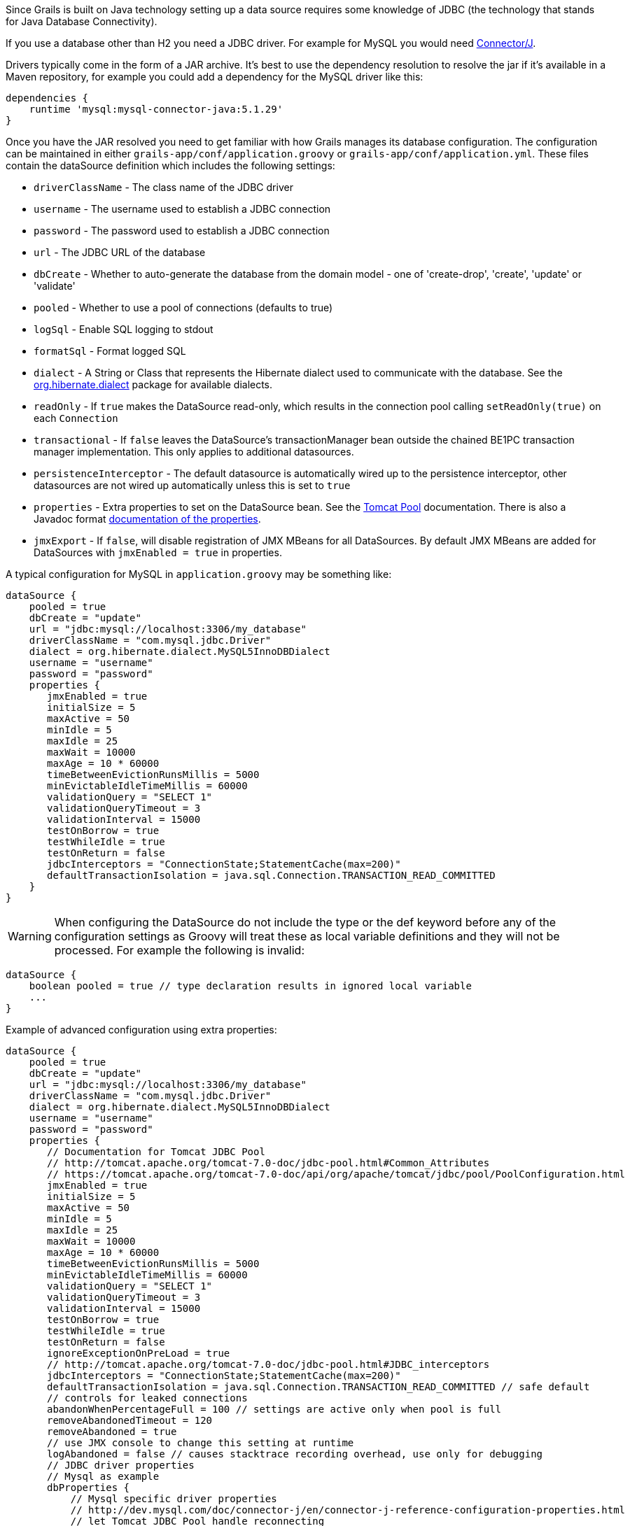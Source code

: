 Since Grails is built on Java technology setting up a data source requires some knowledge of JDBC (the technology that stands for Java Database Connectivity).

If you use a database other than H2 you need a JDBC driver. For example for MySQL you would need http://www.mysql.com/downloads/connector/j/[Connector/J].

Drivers typically come in the form of a JAR archive. It's best to use the dependency resolution to resolve the jar if it's available in a Maven repository, for example you could add a dependency for the MySQL driver like this:

[source,groovy]
----
dependencies {
    runtime 'mysql:mysql-connector-java:5.1.29'
}
----

Once you have the JAR resolved you need to get familiar with how Grails manages its database configuration. The configuration can be maintained in either `grails-app/conf/application.groovy` or `grails-app/conf/application.yml`. These files contain the dataSource definition which includes the following settings:

* `driverClassName` - The class name of the JDBC driver
* `username` - The username used to establish a JDBC connection
* `password` - The password used to establish a JDBC connection
* `url` - The JDBC URL of the database
* `dbCreate` - Whether to auto-generate the database from the domain model - one of 'create-drop', 'create', 'update' or 'validate'
* `pooled` - Whether to use a pool of connections (defaults to true)
* `logSql` - Enable SQL logging to stdout
* `formatSql` - Format logged SQL
* `dialect` - A String or Class that represents the Hibernate dialect used to communicate with the database. See the http://docs.jboss.org/hibernate/core/3.6/javadocs/org/hibernate/dialect/package-summary.html[org.hibernate.dialect] package for available dialects.
* `readOnly` - If `true` makes the DataSource read-only, which results in the connection pool calling `setReadOnly(true)` on each `Connection`
* `transactional` - If `false` leaves the DataSource's transactionManager bean outside the chained BE1PC transaction manager implementation. This only applies to additional datasources.
* `persistenceInterceptor` - The default datasource is automatically wired up to the persistence interceptor, other datasources are not wired up automatically unless this is set to `true`
* `properties` - Extra properties to set on the DataSource bean. See the http://tomcat.apache.org/tomcat-7.0-doc/jdbc-pool.html#Common_Attributes[Tomcat Pool] documentation. There is also a Javadoc format https://tomcat.apache.org/tomcat-7.0-doc/api/org/apache/tomcat/jdbc/pool/PoolConfiguration.html[documentation of the properties].
* `jmxExport` - If `false`, will disable registration of JMX MBeans for all DataSources. By default JMX MBeans are added for DataSources with `jmxEnabled = true` in properties.

A typical configuration for MySQL in `application.groovy` may be something like:

[source,groovy]
----
dataSource {
    pooled = true
    dbCreate = "update"
    url = "jdbc:mysql://localhost:3306/my_database"
    driverClassName = "com.mysql.jdbc.Driver"
    dialect = org.hibernate.dialect.MySQL5InnoDBDialect
    username = "username"
    password = "password"
    properties {
       jmxEnabled = true
       initialSize = 5
       maxActive = 50
       minIdle = 5
       maxIdle = 25
       maxWait = 10000
       maxAge = 10 * 60000
       timeBetweenEvictionRunsMillis = 5000
       minEvictableIdleTimeMillis = 60000
       validationQuery = "SELECT 1"
       validationQueryTimeout = 3
       validationInterval = 15000
       testOnBorrow = true
       testWhileIdle = true
       testOnReturn = false
       jdbcInterceptors = "ConnectionState;StatementCache(max=200)"
       defaultTransactionIsolation = java.sql.Connection.TRANSACTION_READ_COMMITTED
    }
}
----

WARNING: When configuring the DataSource do not include the type or the def keyword before any of the configuration settings as Groovy will treat these as local variable definitions and they will not be processed. For example the following is invalid:

[source,groovy]
----
dataSource {
    boolean pooled = true // type declaration results in ignored local variable
    ...
}
----

Example of advanced configuration using extra properties:
[source,groovy]
----
dataSource {
    pooled = true
    dbCreate = "update"
    url = "jdbc:mysql://localhost:3306/my_database"
    driverClassName = "com.mysql.jdbc.Driver"
    dialect = org.hibernate.dialect.MySQL5InnoDBDialect
    username = "username"
    password = "password"
    properties {
       // Documentation for Tomcat JDBC Pool
       // http://tomcat.apache.org/tomcat-7.0-doc/jdbc-pool.html#Common_Attributes
       // https://tomcat.apache.org/tomcat-7.0-doc/api/org/apache/tomcat/jdbc/pool/PoolConfiguration.html
       jmxEnabled = true
       initialSize = 5
       maxActive = 50
       minIdle = 5
       maxIdle = 25
       maxWait = 10000
       maxAge = 10 * 60000
       timeBetweenEvictionRunsMillis = 5000
       minEvictableIdleTimeMillis = 60000
       validationQuery = "SELECT 1"
       validationQueryTimeout = 3
       validationInterval = 15000
       testOnBorrow = true
       testWhileIdle = true
       testOnReturn = false
       ignoreExceptionOnPreLoad = true
       // http://tomcat.apache.org/tomcat-7.0-doc/jdbc-pool.html#JDBC_interceptors
       jdbcInterceptors = "ConnectionState;StatementCache(max=200)"
       defaultTransactionIsolation = java.sql.Connection.TRANSACTION_READ_COMMITTED // safe default
       // controls for leaked connections 
       abandonWhenPercentageFull = 100 // settings are active only when pool is full
       removeAbandonedTimeout = 120
       removeAbandoned = true
       // use JMX console to change this setting at runtime
       logAbandoned = false // causes stacktrace recording overhead, use only for debugging
       // JDBC driver properties
       // Mysql as example
       dbProperties {
           // Mysql specific driver properties
           // http://dev.mysql.com/doc/connector-j/en/connector-j-reference-configuration-properties.html
           // let Tomcat JDBC Pool handle reconnecting
           autoReconnect=false
           // truncation behaviour 
           jdbcCompliantTruncation=false
           // mysql 0-date conversion
           zeroDateTimeBehavior='convertToNull'
           // Tomcat JDBC Pool's StatementCache is used instead, so disable mysql driver's cache
           cachePrepStmts=false
           cacheCallableStmts=false
           // Tomcat JDBC Pool's StatementFinalizer keeps track
           dontTrackOpenResources=true
           // performance optimization: reduce number of SQLExceptions thrown in mysql driver code
           holdResultsOpenOverStatementClose=true
           // enable MySQL query cache - using server prep stmts will disable query caching
           useServerPrepStmts=false
           // metadata caching
           cacheServerConfiguration=true
           cacheResultSetMetadata=true
           metadataCacheSize=100
           // timeouts for TCP/IP
           connectTimeout=15000
           socketTimeout=120000
           // timer tuning (disable)
           maintainTimeStats=false
           enableQueryTimeouts=false
           // misc tuning
           noDatetimeStringSync=true
       }
    }
}
----


==== More on dbCreate


Hibernate can automatically create the database tables required for your domain model. You have some control over when and how it does this through the `dbCreate` property, which can take these values:

* *create* - Drops the existing schema and creates the schema on startup, dropping existing tables, indexes, etc. first.
* *create-drop* - Same as *create*, but also drops the tables when the application shuts down cleanly.
* *update* - Creates missing tables and indexes, and updates the current schema without dropping any tables or data. Note that this can't properly handle many schema changes like column renames (you're left with the old column containing the existing data).
* *validate* - Makes no changes to your database. Compares the configuration with the existing database schema and reports warnings.
* any other value - does nothing

Setting the `dbCreate` setting to "none" is recommended once your schema is relatively stable and definitely when your application and database are deployed in production. Database changes are then managed through proper migrations, either with SQL scripts or a migration tool like https://flywaydb.org/[Flyway] or http://www.liquibase.org/[Liquibase]. The http://plugins.grails.org/plugin/grails/database-migration[Database Migration] plugin uses Liquibase.
